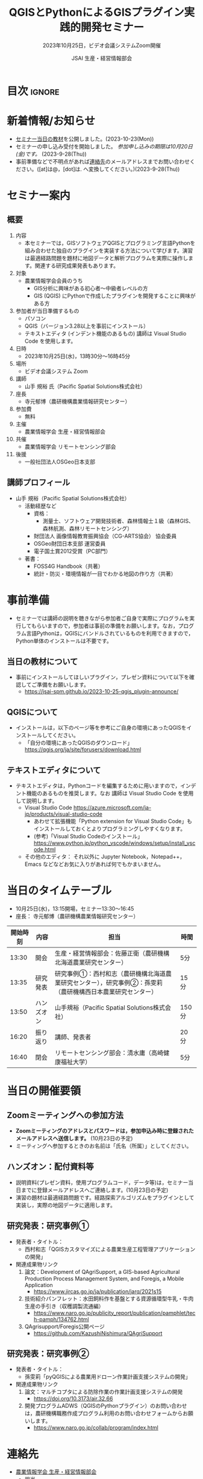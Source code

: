 #+TITLE: QGISとPythonによるGISプラグイン実践的開発セミナー
#+SUBTITLE: 2023年10月25日，ビデオ会議システムZoom開催
#+AUTHOR: JSAI 生産・経営情報部会
#+Revised: Time-stamp: <2023-10-23 09:23:38 masaei>
* Export Configuration                                     :noexport:ARCHIVE:
#+STARTUP: content indent hideblocks shrink
#+LANGUAGE: ja
#+OPTIONS: toc:nil num:t H:4 ^:nil
#+OPTIONS: html-style:nil
#+HTML_HEAD: <link rel="stylesheet" type="text/css" href="css/style_spm.css"/>
* 目次                                                               :ignore:
:PROPERTIES:
:CUSTOM_ID: toc
:END:
#+TOC: headlines 3

* 新着情報/お知らせ
:PROPERTIES:
:CUSTOM_ID: news
:UNNUMBERED: t
:END:
- [[#teaching-materials][セミナー当日の教材]]を公開しました。(2023-10-23(Mon))
- セミナーの申し込み受付を開始しました。 /参加申し込みの期限は10月20日(金)です。/ (2023-9-28(Thu))
- 事前準備などで不明点があれば[[#renraku-saki][連絡先]]のメールアドレスまでお問い合わせください。([at]は@，[dot]は. へ変換してください。)(2023-9-28(Thu))
* セミナー案内
:PROPERTIES:
:CUSTOM_ID: information
:END:
** 概要
:PROPERTIES:
:UNNUMBERED: t
:CUSTOM_ID: outline
:END:

1) 内容
   - 本セミナーでは，GISソフトウェアQGISとプログラミング言語Pythonを組み合わせた独自のプラグインを実装する方法について学びます。演習は最適経路問題を題材に地図データと解析プログラムを実際に操作します。関連する研究成果発表もあります。
2) 対象
   - 農業情報学会会員のうち
     + GIS分析に興味がある初心者〜中級者レベルの方
     + GIS (QGIS) にPythonで作成したプラグインを開発することに興味がある方
3) 参加者が当日準備するもの
   - パソコン
   - QGIS（バージョン3.28以上を事前にインストール）
   - テキストエディタ (インデント機能のあるもの) 講師は Visual Studio Code を使用します。
4) 日時
   - 2023年10月25日(水)，13時30分〜16時45分
5) 場所
   - ビデオ会議システム Zoom
6) 講師
   - 山手 規裕 氏（Pacific Spatial Solutions株式会社）
7) 座長
   - 寺元郁博（農研機構農業情報研究センター）
8) 参加費
   - 無料
9) 主催
   - 農業情報学会 生産・経営情報部会
10) 共催
    - 農業情報学会 リモートセンシング部会
11) 後援
    - 一般社団法人OSGeo日本支部
** 講師プロフィール
:PROPERTIES:
:UNNUMBERED: t
:CUSTOM_ID: profile
:END:
- 山手 規裕（Pacific Spatial Solutions株式会社）
  + 活動経歴など
    - 資格：
      + 測量士、ソフトウェア開発技術者、森林情報士１級（森林GIS、森林航測、森林リモートセンシング）
    - 財団法人 画像情報教育振興協会（CG-ARTS協会） 協会委員
    - OSGeo財団日本支部 運営委員
    - 電子国土賞2012受賞（PC部門）
  + 著書：
    - FOSS4G Handbook（共著）
    - 統計・防災・環境情報が一目でわかる地図の作り方（共著）

* 事前準備
:PROPERTIES:
:CUSTOM_ID: preparation
:END:
- セミナーでは講師の説明を聴きながら参加者ご自身で実際にプログラムを実行してもらいますので，参加者は事前の準備をお願いします。なお，プログラム言語Pythonは，QGISにバンドルされているものを利用できますので，Python単体のインストールは不要です。
** 当日の教材について
:PROPERTIES:
:UNNUMBERED: t
:CUSTOM_ID: teaching-materials
:END:
- 事前にインストールしてほしいプラグイン，プレゼン資料について以下を確認してご準備をお願いします。
  - https://jsai-spm.github.io/2023-10-25-qgis_plugin-announce/

** QGISについて
:PROPERTIES:
:UNNUMBERED: t
:CUSTOM_ID: qgis
:END:
- インストールは，以下のページ等を参考にご自身の環境にあったQGISをインストールしてください。
  + 「自分の環境にあったQGISのダウンロード」 https://qgis.org/ja/site/forusers/download.html
** テキストエディタについて
:PROPERTIES:
:UNNUMBERED: t
:CUSTOM_ID: text-editor
:END:
- テキストエディタは，Pythonコードを編集するために用いますので，インデント機能のあるものを推奨します。なお 講師は Visual Studio Code を使用して説明します。
  + Visual Studio Code https://azure.microsoft.com/ja-jp/products/visual-studio-code
    - あわせて拡張機能「Python extension for Visual Studio Code」もインストールしておくとよりプログラミングしやすくなります。
    - (参考)「Visual Studio Codeのインストール」 https://www.python.jp/python_vscode/windows/setup/install_vscode.html
  + その他のエディタ： それ以外に Jupyter Notebook，Notepad++，Emacs などなどお気に入りがあれば何でもかまいません。

* 当日のタイムテーブル
:PROPERTIES:
:CUSTOM_ID: time-table
:END:
- 10月25日(水)，13:15開場，セミナー13:30〜16:45
- 座長： 寺元郁博（農研機構農業情報研究センター）
|----------+------------+--------------------------------------------------------------------------------------------------------------+-------|
| 開始時刻 | 内容       | 担当                                                                                                         | 時間  |
|----------+------------+--------------------------------------------------------------------------------------------------------------+-------|
|    13:30 | 開会       | 生産・経営情報部会：佐藤正衛（農研機構北海道農業研究センター）                                               | 5分   |
|    13:35 | 研究発表   | 研究事例①：西村和志（農研機構北海道農業研究センター），研究事例②：孫雯莉（農研機構西日本農業研究センター） | 15分  |
|    13:50 | ハンズオン | 山手規裕（Pacific Spatial Solutions株式会社）                                                                | 150分 |
|    16:20 | 振り返り   | 講師、発表者                                                                                                 | 20分  |
|    16:40 | 閉会       | リモートセンシング部会：清水庸（高崎健康福祉大学）                                                           | 5分   |
|----------+------------+--------------------------------------------------------------------------------------------------------------+-------|

* 当日の開催要領
:PROPERTIES:
:CUSTOM_ID: event-details
:END:
** Zoomミーティングへの参加方法
:PROPERTIES:
:UNNUMBERED: t
:CUSTOM_ID: zoom-meeting
:END:
- *Zoomミーティングのアドレスとパスワードは，参加申込み時に登録されたメールアドレスへ送信します。* (10月23日の予定)
- ミーティングへ参加するときのお名前は「氏名（所属）」としてください。
** ハンズオン：配付資料等
:PROPERTIES:
:UNNUMBERED: t
:CUSTOM_ID: hands-on-materials
:END:
- 説明資料(プレゼン資料，使用プログラムコード，データ等)は，セミナー当日までに登録メールアドレスへご連絡します。(10月23日の予定)
- 演習の題材は最適経路問題です。経路探索アルゴリズムをプラグインとして実装し，実際の地図データに適用します。
** 研究発表：研究事例①
:PROPERTIES:
:UNNUMBERED: t
:CUSTOM_ID: research-1
:END:
- 発表者・タイトル：
  - 西村和志「QGISカスタマイズによる農業生産工程管理アプリケーションの開発」
- 関連成果物リンク
  1) 論文：Development of QAgriSupport, a GIS-based Agricultural Production Process Management System, and Foregis, a Mobile Application
     - https://www.jircas.go.jp/ja/publication/jarq/2021s15
  2) 技術紹介パンフレット：水田飼料作を基盤とする資源循環型牛乳・牛肉生産の手引き（収穫調製流通編）
     - https://www.naro.go.jp/publicity_report/publication/pamphlet/tech-pamph/134762.html
  3) QAgrisupport/Foregis公開ページ
     - https://github.com/KazushiNishimura/QAgriSupport
** 研究発表：研究事例②
:PROPERTIES:
:UNNUMBERED: t
:CUSTOM_ID: research-2
:END:
- 発表者・タイトル：
  - 孫雯莉「pyQGISによる農業用ドローン作業計画支援システムの開発」
- 関連成果物リンク
  1) 論文：マルチコプタによる防除作業の作業計画支援システムの開発
     - https://doi.org/10.3173/air.32.66
  2) 開発プログラムADWS（QGISのPythonプラグイン）のお問い合わせは，農研機構職務作成プログラム利用のお問い合わせフォームからお願いします。
     - https://www.naro.go.jp/collab/program/index.html


* 連絡先
:PROPERTIES:
:UNNUMBERED: t
:CUSTOM_ID: renraku-saki
:END:
- [[https://www.jsai.or.jp/%E9%83%A8%E4%BC%9A%E6%B4%BB%E5%8B%95/%E7%94%9F%E7%94%A3%E7%B5%8C%E5%96%B6%E6%83%85%E5%A0%B1%E9%83%A8%E4%BC%9A][農業情報学会 生産・経営情報部会]]
  - 担当
    - 部会長 佐藤正衛
    - 副部会長 寺元郁博
    - 幹事 孫雯莉
  - お問い合わせは，メールで受け付けています。
    - メールアドレス： jsai-sub-seminar-2023 [at] ml [dot] affrc [dot] go [dot] jp

# Local Variables:
# org-html-validation-link: nil
# End:

